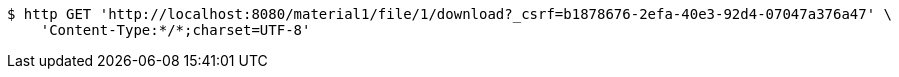 [source,bash]
----
$ http GET 'http://localhost:8080/material1/file/1/download?_csrf=b1878676-2efa-40e3-92d4-07047a376a47' \
    'Content-Type:*/*;charset=UTF-8'
----